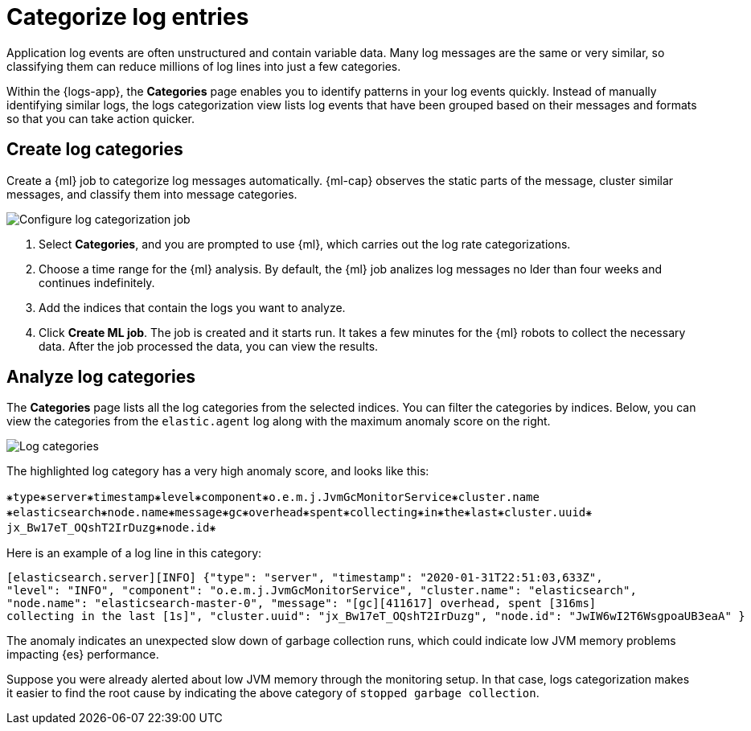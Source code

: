 [[categorize-logs]]
= Categorize log entries

Application log events are often unstructured and contain variable data. Many
log messages are the same or very similar, so classifying them can reduce
millions of log lines into just a few categories.

Within the {logs-app}, the *Categories* page enables you to identify patterns in
your log events quickly. Instead of manually identifying similar logs, the logs 
categorization view lists log events that have been grouped based on their 
messages and formats so that you can take action quicker.

[[create-log-categories]]
== Create log categories

Create a {ml} job to categorize log messages automatically. {ml-cap} observes 
the static parts of the message, cluster similar messages, and classify them 
into message categories.

[role="screenshot"]
image::images/log-create-categorization-job.jpg[Configure log categorization job]

1. Select *Categories*, and you are prompted to use {ml}, which carries out the 
   log rate categorizations.
2. Choose a time range for the {ml} analysis. By default, the {ml} job analizes 
   log messages no lder than four weeks and continues indefinitely.
3. Add the indices that contain the logs you want to analyze.
4. Click *Create ML job*. The job is created and it starts run. It takes a few 
   minutes for the {ml} robots to collect the necessary data. After the job 
   processed the data, you can view the results.

[[analyze-log-categories]]
== Analyze log categories

The *Categories* page lists all the log categories from the selected indices. 
You can filter the categories by indices. Below, you can view the categories 
from the `elastic.agent` log along with the maximum anomaly score on the right.

[role="screenshot"]
image::images/log-categories.png[Log categories]

The highlighted log category has a very high anomaly score, and looks like this:

[source,console-result]
----------------------------------
⁕type⁕server⁕timestamp⁕level⁕component⁕o.e.m.j.JvmGcMonitorService⁕cluster.name
⁕elasticsearch⁕node.name⁕message⁕gc⁕overhead⁕spent⁕collecting⁕in⁕the⁕last⁕cluster.uuid⁕
jx_Bw17eT_OQshT2IrDuzg⁕node.id⁕
----------------------------------

Here is an example of a log line in this category:

[source,console-result]
----------------------------------
[elasticsearch.server][INFO] {"type": "server", "timestamp": "2020-01-31T22:51:03,633Z",
"level": "INFO", "component": "o.e.m.j.JvmGcMonitorService", "cluster.name": "elasticsearch",
"node.name": "elasticsearch-master-0", "message": "[gc][411617] overhead, spent [316ms]
collecting in the last [1s]", "cluster.uuid": "jx_Bw17eT_OQshT2IrDuzg", "node.id": "JwIW6wI2T6WsgpoaUB3eaA" }
----------------------------------

The anomaly indicates an unexpected slow down of garbage collection runs, which 
could indicate low JVM memory problems impacting {es} performance.

Suppose you were already alerted about low JVM memory through the monitoring 
setup. In that case, logs categorization makes it easier to find the root cause 
by indicating the above category of `stopped garbage collection`.
